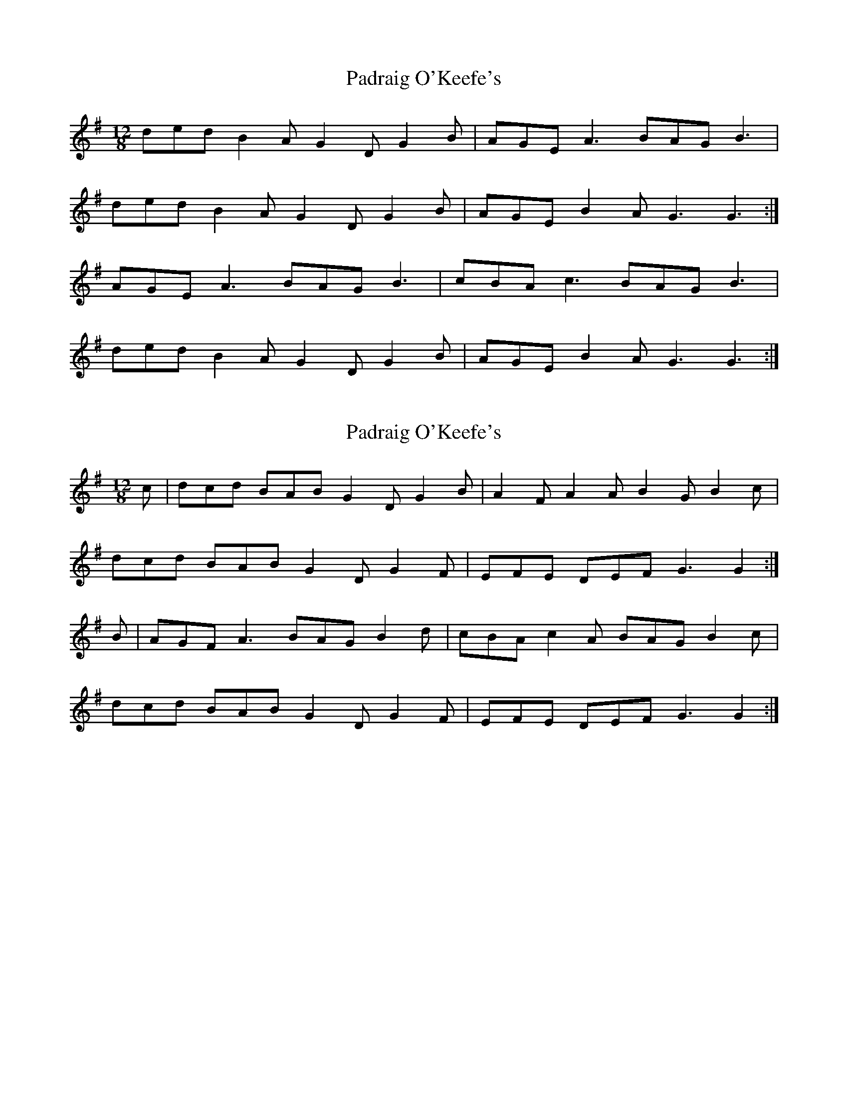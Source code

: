 X: 1
T: Padraig O'Keefe's
Z: Avery
S: https://thesession.org/tunes/5611#setting5611
R: slide
M: 12/8
L: 1/8
K: Gmaj
ded B2A G2D G2B|AGE A3 BAG B3|
ded B2A G2D G2B|AGE B2A G3 G3:|
AGE A3 BAG B3|cBA c3 BAG B3|
ded B2A G2D G2B|AGE B2A G3 G3:|
X: 2
T: Padraig O'Keefe's
Z: Aurélien Corneille
S: https://thesession.org/tunes/5611#setting30480
R: slide
M: 12/8
L: 1/8
K: Gmaj
c|dcd BAB G2D G2B|A2F A2A B2G B2c|
dcd BAB G2D G2F|EFE DEF G3 G2:|
B|AGF A3 BAG B2d|cBA c2A BAG B2c|
dcd BAB G2D G2F|EFE DEF G3 G2:|
